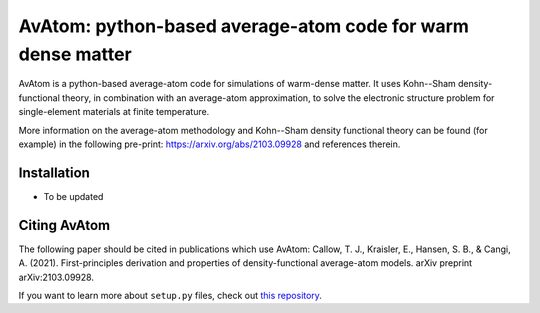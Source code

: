 AvAtom: python-based average-atom code for warm dense matter
========================
AvAtom is a python-based average-atom code for simulations of warm-dense matter. It uses Kohn--Sham density-functional theory, in combination with an average-atom approximation,
to solve the electronic structure problem for single-element materials at finite temperature.

More information on the average-atom methodology and Kohn--Sham density functional theory can be found (for example) in the following pre-print:
https://arxiv.org/abs/2103.09928
and references therein.

Installation
---------------
* To be updated

Citing AvAtom
---------------
The following paper should be cited in publications which use AvAtom:
Callow, T. J., Kraisler, E., Hansen, S. B., & Cangi, A. (2021). First-principles derivation and properties of density-functional average-atom models. arXiv preprint arXiv:2103.09928.


If you want to learn more about ``setup.py`` files, check out `this repository <https://github.com/kennethreitz/setup.py>`_.
